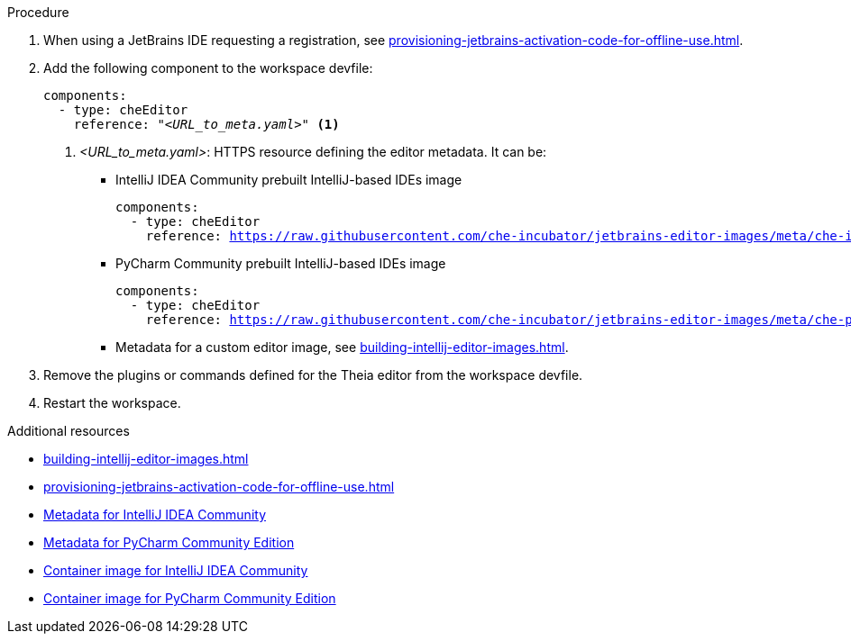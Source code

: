 .Procedure

. When using a JetBrains IDE requesting a registration, see xref:provisioning-jetbrains-activation-code-for-offline-use.adoc[].

. Add the following component to the workspace devfile:
+
[source,yaml,subs="+quotes,macros,attributes"]
----
components:
  - type: cheEditor
    reference: "__<URL_to_meta.yaml>__" <1>
----
+
<1> __<URL_to_meta.yaml>__: HTTPS resource defining the editor metadata. It can be:
+
* IntelliJ IDEA Community prebuilt IntelliJ-based IDEs image
+
[source,yaml,subs="+quotes,macros,attributes"]
----
components:
  - type: cheEditor
    reference: https://raw.githubusercontent.com/che-incubator/jetbrains-editor-images/meta/che-idea/latest.meta.yaml
----
+
* PyCharm Community prebuilt IntelliJ-based IDEs image
+
[source,yaml,subs="+quotes,macros,attributes"]
----
components:
  - type: cheEditor
    reference: https://raw.githubusercontent.com/che-incubator/jetbrains-editor-images/meta/che-pycharm/latest.meta.yaml
----
+
* Metadata for a custom editor image, see xref:building-intellij-editor-images.adoc[].

. Remove the plugins or commands defined for the Theia editor from the workspace devfile.

. Restart the workspace.

.Additional resources

* xref:building-intellij-editor-images.adoc[]
* xref:provisioning-jetbrains-activation-code-for-offline-use.adoc[]
* link:https://github.com/che-incubator/jetbrains-editor-images/raw/meta/che-idea/latest.meta.yaml[Metadata for IntelliJ IDEA Community]
* link:https://github.com/che-incubator/jetbrains-editor-images/raw/meta/che-pycharm/latest.meta.yaml[Metadata for PyCharm Community Edition]
* link:https://quay.io/repository/che-incubator/che-idea?tab=tags[Container image for IntelliJ IDEA Community]
* link:https://quay.io/repository/che-incubator/che-pycharm?tab=tags[Container image for PyCharm Community Edition]

